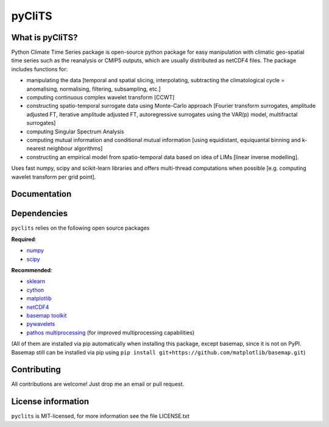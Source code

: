 pyCliTS
==========

What is pyCliTS?
--------------------
Python Climate Time Series package is open-source python package for easy manipulation with climatic geo-spatial time series such as the reanalysis or CMIP5 outputs, which are usually distributed as netCDF4 files. The package includes functions for:  

* manipulating the data [temporal and spatial slicing, interpolating, subtracting the climatological cycle = anomalising, normalising, filtering, subsampling, etc.] 
* computing continuous complex wavelet transform [CCWT]
* constructing spatio-temporal surrogate data using Monte-Carlo approach [Fourier transform surrogates, amplitude adjusted FT, iterative amplitude adjusted FT, autoregressive surrogates using the VAR(p) model, multifractal surrogates] 
* computing Singular Spectrum Analysis
* computing mutual information and conditional mutual information [using equidistant, equiquantal binning and k-nearest neighbour algorithms] 
* constructing an empirical model from spatio-temporal data based on idea of LIMs [linear inverse modelling].

Uses fast numpy, scipy and scikit-learn libraries and offers multi-thread computations when possible [e.g. computing wavelet transform per grid point].


Documentation
-------------

Dependencies
------------
``pyclits`` relies on the following open source packages    

**Required**:

* `numpy <https://github.com/numpy/numpy>`_
* `scipy <https://github.com/scipy/scipy>`_

**Recommended**:

* `sklearn <https://github.com/scikit-learn/scikit-learn>`_  
* `cython <https://github.com/cython/cython>`_  
* `matplotlib <https://github.com/matplotlib/matplotlib>`_  
* `netCDF4 <https://github.com/Unidata/netcdf4-python>`_  
* `basemap toolkit <https://github.com/matplotlib/basemap>`_ 
* `pywavelets <https://github.com/PyWavelets/pywt>`_
* `pathos multiprocessing <https://github.com/uqfoundation/pathos>`_ (for improved multiprocessing capabilities) 

(All of them are installed via pip automatically when installing this package, except basemap, since it is not on PyPI. Basemap still can be installed via pip using ``pip install git+https://github.com/matplotlib/basemap.git``)


Contributing
------------
All contributions are welcome! Just drop me an email or pull request.


License information
-------------------
``pyclits`` is MIT-licensed, for more information see the file LICENSE.txt

